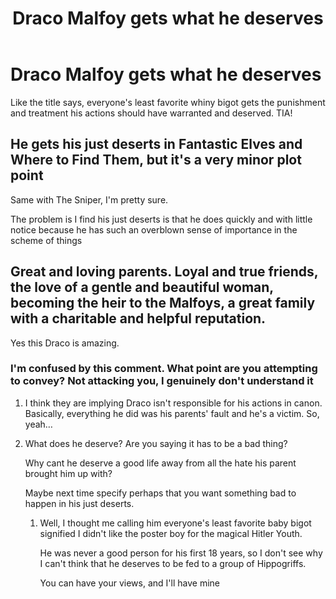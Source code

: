 #+TITLE: Draco Malfoy gets what he deserves

* Draco Malfoy gets what he deserves
:PROPERTIES:
:Author: DesiDarkLord16
:Score: 13
:DateUnix: 1619457555.0
:DateShort: 2021-Apr-26
:FlairText: Request
:END:
Like the title says, everyone's least favorite whiny bigot gets the punishment and treatment his actions should have warranted and deserved. TIA!


** He gets his just deserts in Fantastic Elves and Where to Find Them, but it's a very minor plot point

Same with The Sniper, I'm pretty sure.

The problem is I find his just deserts is that he does quickly and with little notice because he has such an overblown sense of importance in the scheme of things
:PROPERTIES:
:Author: karigan_g
:Score: 2
:DateUnix: 1619461132.0
:DateShort: 2021-Apr-26
:END:


** Great and loving parents. Loyal and true friends, the love of a gentle and beautiful woman, becoming the heir to the Malfoys, a great family with a charitable and helpful reputation.

Yes this Draco is amazing.
:PROPERTIES:
:Author: NakedFury
:Score: -15
:DateUnix: 1619461314.0
:DateShort: 2021-Apr-26
:END:

*** I'm confused by this comment. What point are you attempting to convey? Not attacking you, I genuinely don't understand it
:PROPERTIES:
:Author: DesiDarkLord16
:Score: 2
:DateUnix: 1619462334.0
:DateShort: 2021-Apr-26
:END:

**** I think they are implying Draco isn't responsible for his actions in canon. Basically, everything he did was his parents' fault and he's a victim. So, yeah...
:PROPERTIES:
:Author: PetrificusSomewhatus
:Score: 2
:DateUnix: 1619464675.0
:DateShort: 2021-Apr-26
:END:


**** What does he deserve? Are you saying it has to be a bad thing?

Why cant he deserve a good life away from all the hate his parent brought him up with?

Maybe next time specify perhaps that you want something bad to happen in his just deserts.
:PROPERTIES:
:Author: NakedFury
:Score: -3
:DateUnix: 1619470247.0
:DateShort: 2021-Apr-27
:END:

***** Well, I thought me calling him everyone's least favorite baby bigot signified I didn't like the poster boy for the magical Hitler Youth.

He was never a good person for his first 18 years, so I don't see why I can't think that he deserves to be fed to a group of Hippogriffs.

You can have your views, and I'll have mine
:PROPERTIES:
:Author: DesiDarkLord16
:Score: 4
:DateUnix: 1619472710.0
:DateShort: 2021-Apr-27
:END:
